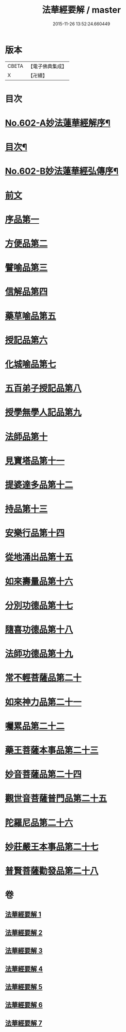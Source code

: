#+TITLE: 法華經要解 / master
#+DATE: 2015-11-26 13:52:24.660449
* 版本
 |     CBETA|【電子佛典集成】|
 |         X|【卍續】    |

* 目次
* [[file:KR6d0067_001.txt::001-0276a1][No.602-A妙法蓮華經解序¶]]
* [[file:KR6d0067_001.txt::0276c2][目次¶]]
* [[file:KR6d0067_001.txt::0277c1][No.602-B妙法蓮華經弘傳序¶]]
* [[file:KR6d0067_001.txt::0280b3][前文]]
* [[file:KR6d0067_001.txt::0281b20][序品第一]]
* [[file:KR6d0067_001.txt::0286b23][方便品第二]]
* [[file:KR6d0067_002.txt::002-0292c15][譬喻品第三]]
* [[file:KR6d0067_002.txt::0301c8][信解品第四]]
* [[file:KR6d0067_003.txt::003-0306a18][藥草喻品第五]]
* [[file:KR6d0067_003.txt::0309a11][授記品第六]]
* [[file:KR6d0067_003.txt::0310b16][化城喻品第七]]
* [[file:KR6d0067_004.txt::004-0317c7][五百弟子授記品第八]]
* [[file:KR6d0067_004.txt::0320a18][授學無學人記品第九]]
* [[file:KR6d0067_004.txt::0321b18][法師品第十]]
* [[file:KR6d0067_004.txt::0323b22][見寶塔品第十一]]
* [[file:KR6d0067_004.txt::0326a8][提婆達多品第十二]]
* [[file:KR6d0067_004.txt::0327c4][持品第十三]]
* [[file:KR6d0067_005.txt::005-0328c5][安樂行品第十四]]
* [[file:KR6d0067_005.txt::0333a18][從地涌出品第十五]]
* [[file:KR6d0067_005.txt::0335b3][如來壽量品第十六]]
* [[file:KR6d0067_005.txt::0337b14][分別功德品第十七]]
* [[file:KR6d0067_006.txt::006-0340a3][隨喜功德品第十八]]
* [[file:KR6d0067_006.txt::0341a10][法師功德品第十九]]
* [[file:KR6d0067_006.txt::0344b5][常不輕菩薩品第二十]]
* [[file:KR6d0067_006.txt::0345c11][如來神力品第二十一]]
* [[file:KR6d0067_006.txt::0346c4][囑累品第二十二]]
* [[file:KR6d0067_006.txt::0347b3][藥王菩薩本事品第二十三]]
* [[file:KR6d0067_007.txt::007-0350c3][妙音菩薩品第二十四]]
* [[file:KR6d0067_007.txt::0352b23][觀世音菩薩普門品第二十五]]
* [[file:KR6d0067_007.txt::0355c6][陀羅尼品第二十六]]
* [[file:KR6d0067_007.txt::0356c2][妙莊嚴王本事品第二十七]]
* [[file:KR6d0067_007.txt::0358b2][普賢菩薩勸發品第二十八]]
* 卷
** [[file:KR6d0067_001.txt][法華經要解 1]]
** [[file:KR6d0067_002.txt][法華經要解 2]]
** [[file:KR6d0067_003.txt][法華經要解 3]]
** [[file:KR6d0067_004.txt][法華經要解 4]]
** [[file:KR6d0067_005.txt][法華經要解 5]]
** [[file:KR6d0067_006.txt][法華經要解 6]]
** [[file:KR6d0067_007.txt][法華經要解 7]]
